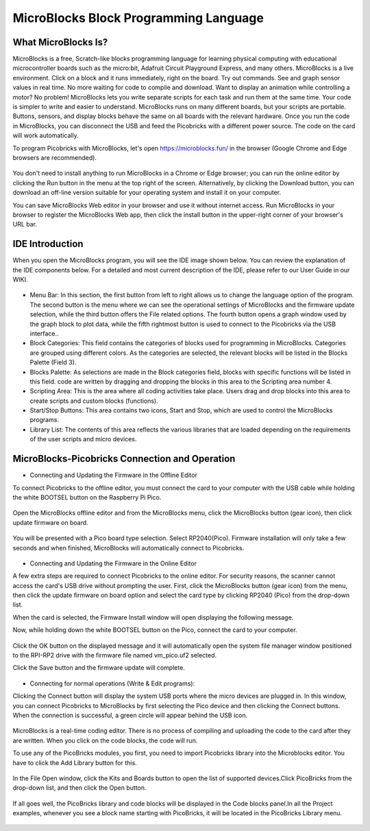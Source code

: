 #############################################
MicroBlocks Block Programming Language
#############################################

What MicroBlocks Is?
--------------------

MicroBlocks is a free, Scratch-like blocks programming language for learning physical computing with educational microcontroller boards such as the micro:bit, Adafruit Circuit Playground Express, and many others. MicroBlocks is a live environment. Click on a block and it runs immediately, right on the board. Try out commands. See and graph sensor values in real time. No more waiting for code to compile and download. Want to display an animation while controlling a motor? No problem! MicroBlocks lets you write separate scripts for each task and run them at the same time. Your code is simpler to write and easier to understand. MicroBlocks runs on many different boards, but your scripts are portable. Buttons, sensors, and display blocks behave the same on all boards with the relevant hardware. Once you run the code in MicroBlocks, you can disconnect the USB and feed the Picobricks with a different power source. The code on the card will work automatically. 

To program Picobricks with MicroBlocks, let's open https://microblocks.fun/ in the browser (Google Chrome and Edge browsers are recommended).

.. figure:: ../_static/microblocks.png
    :align: center
    :width: 720
    :figclass: align-center
    
You don't need to install anything to run MicroBlocks in a Chrome or Edge browser; you can run the online editor by clicking the Run button in the menu at the top right of the screen. Alternatively, by clicking the Download button, you can download an off-line version suitable for your operating system and install it on your computer.

You can save MicroBlocks Web editor in your browser and use it without internet access. Run MicroBlocks in your browser to register the MicroBlocks Web app, then click the install button in the upper-right corner of your browser's URL bar.

.. figure:: ../_static/microblocks1.png
    :align: center
    :width: 720
    :figclass: align-center
    
IDE Introduction
--------------------
    
When you open the MicroBlocks program, you will see the IDE image shown below. You can review the explanation of the IDE components below. For a detailed and most current description of the IDE, please refer to our User Guide in our WIKI.

.. figure:: ../_static/microblocks3.png
    :align: center
    :width: 720
    :figclass: align-center

- Menu Bar: In this section, the first button from left to right allows us to change the language option of the program. The second button is the menu where we can see the operational settings of MicroBlocks and the firmware update selection,  while the third button offers the File related options. The fourth button opens a graph window used by the graph block to plot data, while the fifth rightmost button is used to connect to the  Picobricks via the USB interface..

- Block Categories: This field contains the categories of blocks used for programming in MicroBlocks. Categories are grouped using different colors. As the categories are selected, the relevant blocks will be listed in the Blocks Palette (Field 3).

- Blocks Palette: As selections are made in the Block categories field, blocks with specific functions will be listed in this field. code are written by dragging and dropping the blocks in this area to the Scripting area number 4.

- Scripting Area: This is the area where all coding activities take place. Users drag and drop blocks into this area to create scripts and custom blocks (functions).

- Start/Stop Buttons: This area contains two icons, Start and Stop, which are used to control the MicroBlocks programs.

- Library List: The contents of this area reflects the various libraries that are loaded depending on the requirements of the user scripts and micro devices.

MicroBlocks-Picobricks Connection and Operation
------------------------------------------------
* Connecting and Updating the Firmware in the Offline Editor

To connect Picobricks to the offline editor, you must connect the card to your computer with the USB cable while holding the white BOOTSEL button on the Raspberry Pi Pico.

.. figure:: ../_static/arduino3.png
    :align: center
    :width: 420
    :figclass: align-center
    
Open the MicroBlocks offline editor and from the MicroBlocks menu, click the MicroBlocks button (gear icon), then click update firmware on board. 

.. figure:: ../_static/microblocks2.png
    :align: center
    :width: 420
    :figclass: align-center
    
    
You will be presented with a Pico board type selection. Select RP2040(Pico). Firmware installation will only take a few seconds and when finished, MicroBlocks will automatically connect to Picobricks.

.. figure:: ../_static/microblocks4.png
    :align: center
    :width: 220
    :figclass: align-center

- Connecting and Updating the Firmware in the Online Editor

A few extra steps are required to connect Picobricks to the online editor. For security reasons, the scanner cannot access the card's USB drive without prompting the user. First, click the MicroBlocks button (gear icon) from the menu, then click the update firmware on board option and select the card type by clicking RP2040 (Pico) from the drop-down list.

When the card is selected, the Firmware Install window will open displaying the following message.
	
Now, while holding down the white BOOTSEL button on the Pico, connect the card to your computer. 

.. figure:: ../_static/microblocks5.png
    :align: center
    :width: 220
    :figclass: align-center

Click the OK button on the displayed message and it will automatically open the system file manager window positioned to the RPI-RP2 drive with the firmware file named vm_pico.uf2 selected. 

Click the Save button and the firmware update will complete.

.. figure:: ../_static/microblocks6.png
    :align: center
    :width: 720
    :figclass: align-center
    
- Connecting for normal operations (Write & Edit programs):

Clicking the Connect button will display the system USB ports where the micro devices are plugged in. In this window, you can connect Picobricks to MicroBlocks by first selecting the Pico device and then clicking the Connect buttons. When the connection is successful, a green circle will appear behind the USB icon.

.. figure:: ../_static/microblocks7.png
    :align: center
    :width: 720
    :figclass: align-center
    

MicroBlocks is a real-time coding editor. There is no process of compiling and uploading the code to the card after they are written. When you click on the code blocks, the code will run. 

To use any of the PicoBricks modules, you first, you need to import Picobricks library into the Microblocks editor. You have to click the Add Library button for this.

.. figure:: ../_static/microblocks8.png
    :align: center
    :width: 720
    :figclass: align-center


In the File Open window, click the Kits and Boards button to open the list of supported devices.Click PicoBricks from the drop-down list, and then click the Open button.

.. figure:: ../_static/microblocks9.png
    :align: center
    :width: 720
    :figclass: align-center
    
If all goes well, the PicoBricks library and code blocks will be displayed in the Code blocks panel.In all the Project examples, whenever you see a block name starting with PicoBricks, it will be located in the PicoBricks Library menu. 

.. figure:: ../_static/microblocks10.png
    :align: center
    :width: 520
    :figclass: align-center

